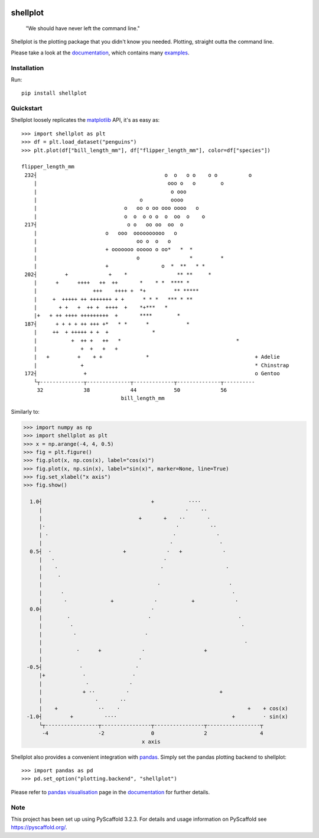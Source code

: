 
.. image:: https://travis-ci.com/CDonnerer/shellplot.svg?branch=master
  :alt: Built Status
  :target: https://travis-ci.com/github/CDonnerer/shellplot?branch=master

.. image:: https://readthedocs.org/projects/shellplot/badge/?version=latest
  :target: https://shellplot.readthedocs.io/en/latest/?badge=latest
  :alt: Documentation Status

.. image:: https://coveralls.io/repos/github/CDonnerer/shellplot/badge.svg?branch=master
  :alt: Coveralls
  :target: https://coveralls.io/github/CDonnerer/shellplot?branch=master

.. image:: https://img.shields.io/pypi/v/shellplot.svg
  :alt: PyPI-Server
  :target: https://pypi.org/project/shellplot/

=========
shellplot
=========

    "We should have never left the command line."


Shellplot is the plotting package that you didn't know you needed. Plotting,
straight outta the command line.

Please take a look at the `documentation`_, which contains many `examples`_.


Installation
============

Run::

        pip install shellplot


Quickstart
===========

Shellplot loosely replicates the `matplotlib`_ API, it's as easy as::

        >>> import shellplot as plt
        >>> df = plt.load_dataset("penguins")
        >>> plt.plot(df["bill_length_mm"], df["flipper_length_mm"], color=df["species"])

        flipper_length_mm
         232┤                                         o  o   o o    o o          o
            |                                          ooo o   o        o
            |                                           o ooo
            |                                 o         oooo
            |                            o   oo o oo ooo oooo   o
            |                            o  o  o o o  o  oo  o    o
         217┤                             o o   oo oo  oo  o
            |                      o   ooo  oooooooooo   o
            |                                oo o  o   o
            |                      + ooooooo ooooo o oo*   *  *
            |                                o                *         *
            |                      +                 o  *  **   * *
         202┤         +             +    *                ** **     *
            |      +      ++++   ++  ++       *    * *  **** *
            |                  +++    ++++ +  *+         ** *****
            |     +  +++++ ++ +++++++ + +      * * *   *** * **
            |       + +   +  ++ +  ++++  +    *+***   *
            |+   + ++ ++++ +++++++++  +       ****        *
         187┤      + + + + ++ +++ +*   * *      *            *
            |     ++  + +++++ + +  +              *
            |           +  ++ +   ++   *                                     *
            |              +  +   +   +
            |   +         +    + +              *                                  + Adelie
            |              +                                                       * Chinstrap
         172┤               +                                                      o Gentoo
            └┬--------------┬--------------┬-------------┬--------------┬----------
             32             38             44            50             56
                                        bill_length_mm


Similarly to:


.. code-block:: python

        >>> import numpy as np
        >>> import shellplot as plt
        >>> x = np.arange(-4, 4, 0.5)
        >>> fig = plt.figure()
        >>> fig.plot(x, np.cos(x), label="cos(x)")
        >>> fig.plot(x, np.sin(x), label="sin(x)", marker=None, line=True)
        >>> fig.set_xlabel("x axis")
        >>> fig.show()

          1.0┤                                   +           ····
             |                                              ·    ··
             |                               +       +    ··       ·
             |·                                          ·          ··
             | ·                                        ·             ·
             |                                         ·               ·
          0.5┤  ·                       +             ·   +             ·
             |   ·                                   ·
             |    ·                                 ·                    ·
             |     ·
             |                                     ·                      ·
             |      ·                                                      ·
             |       ·              +             ·           +             ·
          0.0┤                                   ·
             |        ·                         ·                            ·
             |         ·                                                      ·
             |          ·                      ·
             |                                                                 ·
             |           ·      +             ·                   +
             |                               ·
         -0.5┤            ·                 ·
             |+            ·               ·
             |              ·             ·
             |             + ··          ·                             +
             |                 ·       ··
             |    +             ··    ·                                         +    + cos(x)
         -1.0┤         +          ····                                     +         · sin(x)
             └┬-----------------┬----------------┬----------------┬-----------------┬
              -4                -2               0                2                 4
                                              x axis







Shellplot also provides a convenient integration with `pandas`_. Simply set the
pandas plotting backend to shellplot::


        >>> import pandas as pd
        >>> pd.set_option("plotting.backend", "shellplot")


Please refer to `pandas visualisation`_ page in the `documentation`_ for further
details.

Note
====

This project has been set up using PyScaffold 3.2.3. For details and usage
information on PyScaffold see https://pyscaffold.org/.


.. _documentation: https://shellplot.readthedocs.io/en/stable/
.. _examples: https://shellplot.readthedocs.io/en/stable/examples/index.html
.. _pandas visualisation: https://shellplot.readthedocs.io/en/latest/examples/pandas.html
.. _matplotlib: https://matplotlib.org/contents.html#
.. _pandas: https://pandas.pydata.org/
